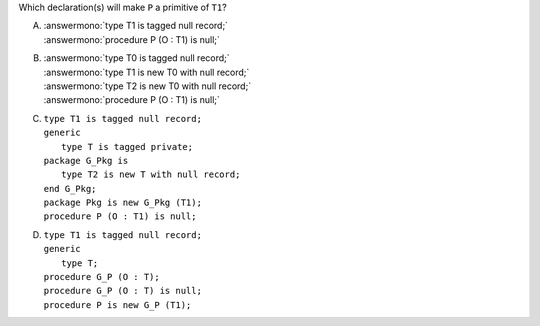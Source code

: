 Which declaration(s) will make ``P`` a primitive of ``T1``?

A. | :answermono:`type T1 is tagged null record;`
   | :answermono:`procedure P (O : T1) is null;`
B. | :answermono:`type T0 is tagged null record;`
   | :answermono:`type T1 is new T0 with null record;`
   | :answermono:`type T2 is new T0 with null record;`
   | :answermono:`procedure P (O : T1) is null;`
C. | ``type T1 is tagged null record;``
   | ``generic``
   |    ``type T is tagged private;``
   | ``package G_Pkg is``
   |    ``type T2 is new T with null record;``
   | ``end G_Pkg;``
   | ``package Pkg is new G_Pkg (T1);``
   | ``procedure P (O : T1) is null;``
D. | ``type T1 is tagged null record;``
   | ``generic``
   |    ``type T;``
   | ``procedure G_P (O : T);``
   | ``procedure G_P (O : T) is null;``
   | ``procedure P is new G_P (T1);``
